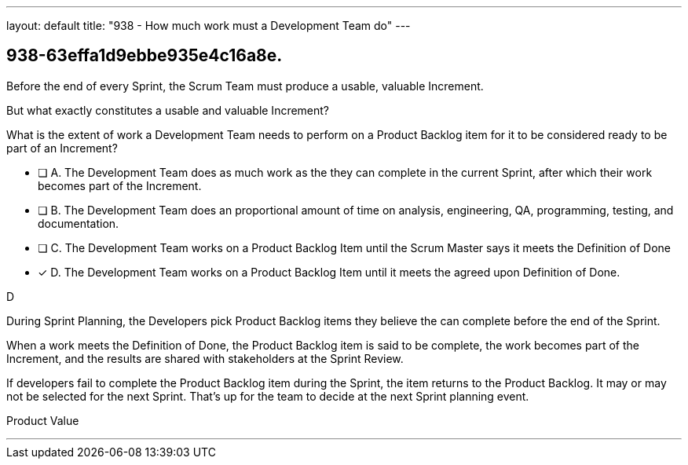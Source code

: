 ---
layout: default 
title: "938 - How much work must a Development Team do"
---


[#question]
== 938-63effa1d9ebbe935e4c16a8e.

****

[#query]
--

Before the end of every Sprint, the Scrum Team must produce a usable, valuable Increment.

But what exactly constitutes a usable and valuable Increment?

What is the extent of work a Development Team needs to perform on a Product Backlog item for it to be considered ready to be part of an Increment?

--

[#list]
--
* [ ] A. The Development Team does as much work as the they can complete in the current Sprint, after which their work becomes part of the Increment.
* [ ] B. The Development Team does an proportional amount of time on analysis, engineering, QA, programming, testing, and documentation.
* [ ] C. The Development Team works on a Product Backlog Item until the Scrum Master says it meets the Definition of Done
* [*] D. The Development Team works on a Product Backlog Item until it meets the agreed upon Definition of Done.

--
****

[#answer]
D

[#explanation]
--

During Sprint Planning, the Developers pick Product Backlog items they believe the can complete before the end of the Sprint.

When a work meets the Definition of Done, the Product Backlog item is said to be complete, the work becomes part of the Increment, and the results are shared with stakeholders at the Sprint Review.

If developers fail to complete the Product Backlog item during the Sprint, the item returns to the Product Backlog. It may or may not be selected for the next Sprint. That's up for the team to decide at the next Sprint planning event.

--

[#ka]
Product Value

'''

